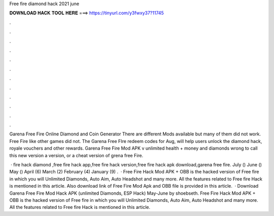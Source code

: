 Free fire diamond hack 2021 june



𝐃𝐎𝐖𝐍𝐋𝐎𝐀𝐃 𝐇𝐀𝐂𝐊 𝐓𝐎𝐎𝐋 𝐇𝐄𝐑𝐄 ===> https://tinyurl.com/y3fwxy37?11745



.



.



.



.



.



.



.



.



.



.



.



.

Garena Free Fire Online Diamond and Coin Generator There are different Mods available but many of them did not work. Free Fire like other games did not. The Garena Free FIre redeem codes for Aug, will help users unlock the diamond hack, royale vouchers and other rewards. Garena Free Fire Mod APK v unlimited health + money and diamonds wrong to call this new version a version, or a cheat version of grena free Fire.

 · fire hack diamond ,free fire hack app,free fire hack version,free fire hack apk download,garena free fire. July () June () May () April (6) March (2) February (4) January (9) .  · Free Fire Hack Mod APK + OBB is the hacked version of Free fire in which you will Unlimited Diamonds, Auto Aim, Auto Headshot and many more. All the features related to Free fire Hack is mentioned in this article. Also download link of Free Fire Mod Apk and OBB file is provided in this article.  · Download Garena Free Fire Mod Hack APK (unlimited Diamonds, ESP Hack) May-June by shoebseth. Free Fire Hack Mod APK + OBB is the hacked version of Free fire in which you will Unlimited Diamonds, Auto Aim, Auto Headshot and many more. All the features related to Free fire Hack is mentioned in this article.
